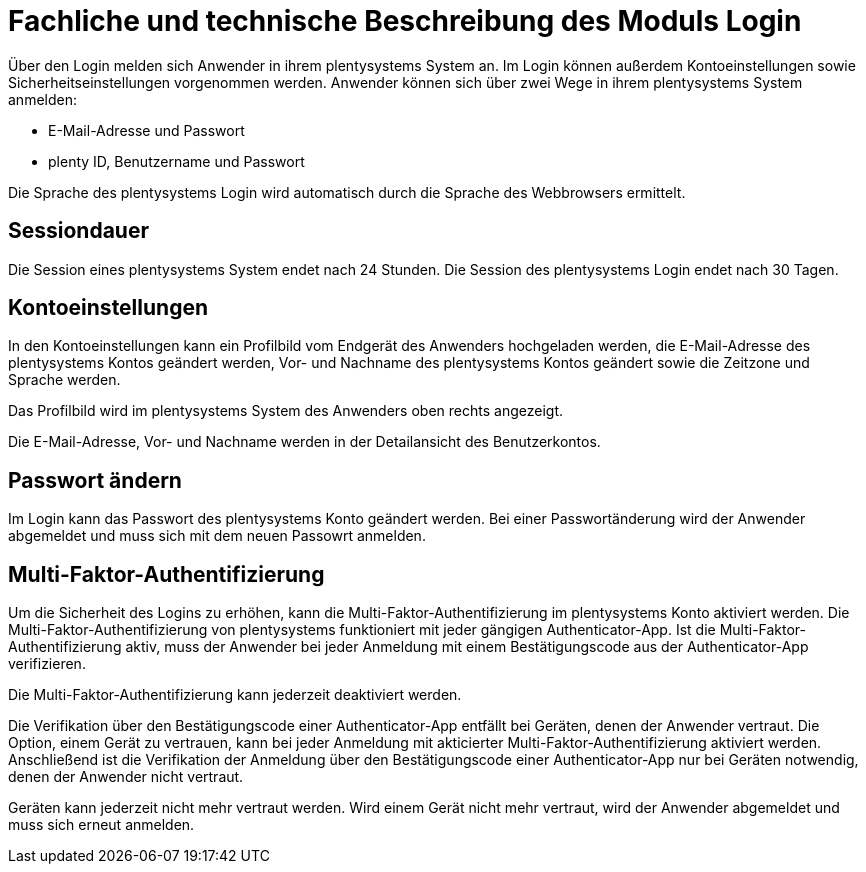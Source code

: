 = Fachliche und technische Beschreibung des Moduls Login

Über den Login melden sich Anwender in ihrem plentysystems System an. Im Login können außerdem Kontoeinstellungen sowie Sicherheitseinstellungen vorgenommen werden. Anwender können sich über zwei Wege in ihrem plentysystems System anmelden:

* E-Mail-Adresse und Passwort
* plenty ID, Benutzername und Passwort

Die Sprache des plentysystems Login wird automatisch durch die Sprache des Webbrowsers ermittelt.

== Sessiondauer

Die Session eines plentysystems System endet nach 24 Stunden. Die Session des plentysystems Login endet nach 30 Tagen.

== Kontoeinstellungen

In den Kontoeinstellungen kann ein Profilbild vom Endgerät des Anwenders hochgeladen werden, die E-Mail-Adresse des plentysystems Kontos geändert werden, Vor- und Nachname des plentysystems Kontos geändert sowie die Zeitzone und Sprache werden. +

Das Profilbild wird im plentysystems System des Anwenders oben rechts angezeigt. +

Die E-Mail-Adresse, Vor- und Nachname werden in der Detailansicht des Benutzerkontos. +

== Passwort ändern

Im Login kann das Passwort des plentysystems Konto geändert werden. Bei einer Passwortänderung wird der Anwender abgemeldet und muss sich mit dem neuen Passowrt anmelden.

== Multi-Faktor-Authentifizierung

Um die Sicherheit des Logins zu erhöhen, kann die Multi-Faktor-Authentifizierung im plentysystems Konto aktiviert werden. Die Multi-Faktor-Authentifizierung von plentysystems funktioniert mit jeder gängigen Authenticator-App. Ist die Multi-Faktor-Authentifizierung aktiv, muss der Anwender bei jeder Anmeldung mit einem Bestätigungscode aus der Authenticator-App verifizieren. +

Die Multi-Faktor-Authentifizierung kann jederzeit deaktiviert werden. +

Die Verifikation über den Bestätigungscode einer Authenticator-App entfällt bei Geräten, denen der Anwender vertraut. Die Option, einem Gerät zu vertrauen, kann bei jeder Anmeldung mit akticierter Multi-Faktor-Authentifizierung aktiviert werden. Anschließend ist die Verifikation der Anmeldung über den Bestätigungscode einer Authenticator-App nur bei Geräten notwendig, denen der Anwender nicht vertraut. +

Geräten kann jederzeit nicht mehr vertraut werden. Wird einem Gerät nicht mehr vertraut, wird der Anwender abgemeldet und muss sich erneut anmelden.